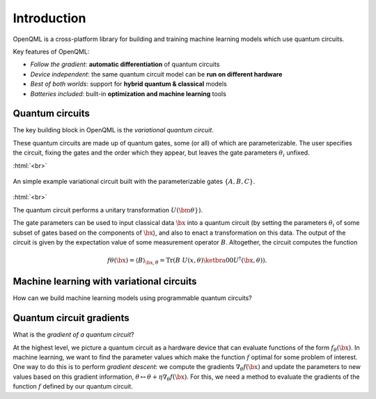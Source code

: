 .. role:: html(raw)
   :format: html

.. _introduction:

Introduction
============

OpenQML is a cross-platform library for building and training machine learning models which use quantum circuits.

Key features of OpenQML:

- *Follow the gradient*: **automatic differentiation** of quantum circuits
- *Device independent*: the same quantum circuit model can be **run on different hardware**
- *Best of both worlds*: support for **hybrid quantum & classical** models
- *Batteries included*: built-in **optimization and machine learning** tools

Quantum circuits
--------------------

The key building block in OpenQML is the *variational quantum circuit*. 

These quantum circuits are made up of quantum gates, some (or all) of which are parameterizable. The user specifies the circuit, fixing the gates and the order which they appear, but leaves the gate parameters :math:`\theta_i` unfixed. 


:html:`<br>`

.. figure:: ./_static/var_circuit.svg
    :align: center
    :width: 70%
    :target: javascript:void(0);
    
    An simple example variational circuit built with the parameterizable gates :math:`\{A,B,C\}`.

:html:`<br>`


The quantum circuit performs a unitary transformation :math:`U(\bm{\theta}})`.

The gate parameters can be used to input classical data :math:`\bx` into a quantum circuit (by setting the parameters :math:`\theta_i` of some subset of gates based on the components of :math:`\bx`), and also to enact a transformation on this data. The output of the circuit is given by the expectation value of some measurement operator :math:`B`. Altogether, the circuit computes the function

.. math:: f\theta(\bx) = \langle B \rangle_{\bx,\theta} = \mathrm{Tr}(B~U(x, \theta)\ketbra{0}{0}U^\dagger(\bx, \theta)).

Machine learning with variational circuits
--------------------------------------------------

How can we build machine learning models using programmable quantum circuits?


Quantum circuit gradients
-------------------------

What is the *gradient of a quantum circuit*? 

At the highest level, we picture a quantum circuit as a hardware device that can evaluate functions of the form :math:`f_{\theta}(\bx)`. In machine learning, we want to find the parameter values which make the function :math:`f` optimal for some problem of interest. One way to do this is to perform *gradient descent*: we compute the gradients :math:`\nabla_\theta f(\bx)` and update the parameters to new values based on this gradient information, :math:`\theta\mapsto\theta + \eta\nabla_\theta f(\bx)`. For this, we need a method to evaluate the gradients of the function :math:`f` defined by our quantum circuit.

